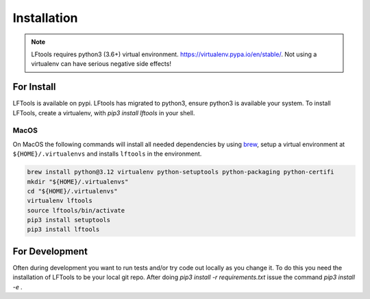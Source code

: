 ############
Installation
############

.. note::

    LFtools requires python3 (3.6+) virtual environment.
    https://virtualenv.pypa.io/en/stable/.
    Not using a virtualenv can have serious negative side effects!


For Install
===========

LFTools is available on pypi. LFtools has migrated to python3, ensure python3
is available your system. To install LFTools, create a virtualenv,
with `pip3 install lftools` in your shell.

MacOS
-----------

On MacOS the following commands will install all needed dependencies by using `brew <https://brew.sh/>`_, setup a virtual environment at ``${HOME}/.virtualenvs`` and installs ``lftools`` in the environment.

.. code-block:: bash

    brew install python@3.12 virtualenv python-setuptools python-packaging python-certifi
    mkdir "${HOME}/.virtualenvs"
    cd "${HOME}/.virtualenvs"
    virtualenv lftools
    source lftools/bin/activate
    pip3 install setuptools
    pip3 install lftools


For Development
===============

Often during development you want to run tests and/or
try code out locally as you change it.  To do this you
need the installation of LFTools to be your local git repo.
After doing `pip3 install -r requirements.txt` issue the
command `pip3 install -e .`

